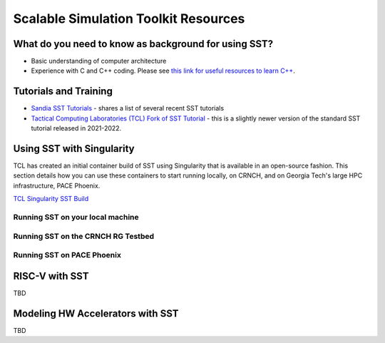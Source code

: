 Scalable Simulation Toolkit Resources
============================

What do you need to know as background for using SST?
*****************

- Basic understanding of computer architecture
- Experience with C and C++ coding. Please see `this link for useful resources to learn C++ <https://github.com/gt-crnch-rg/fc-with-rg-vip/blob/main/resources/development/%5BDevelopment%5D-Resources-C-Plus-Plus.md>`__. 


Tutorials and Training
*********************

- `Sandia SST Tutorials <http://sst-simulator.org/SSTPages/SSTTopDocTutorial/>`__ - shares a list of several recent SST tutorials
- `Tactical Computing Laboratories (TCL) Fork of SST Tutorial <https://github.com/tactcomplabs/sst-tutorials>`__ - this is a slightly newer version of the standard SST tutorial released in 2021-2022.

Using SST with Singularity
**************************

TCL has created an initial container build of SST using Singularity that is available in an open-source fashion. This section details how you can use these containers to start running locally, on CRNCH, and on Georgia Tech's large HPC infrastructure, PACE Phoenix. 

`TCL Singularity SST Build <https://github.com/tactcomplabs/sst-containers>`__

Running SST on your local machine
~~~~~~~~~~~~~~~~~~~~~~~~~~~~

Running SST on the CRNCH RG Testbed
~~~~~~~~~~~~~~~~~~~~~~~~~~~~

Running SST on PACE Phoenix
~~~~~~~~~~~~~~~~~~~~~~~~~~~~


RISC-V with SST
*********************


TBD

Modeling HW Accelerators with SST
*********************

TBD
